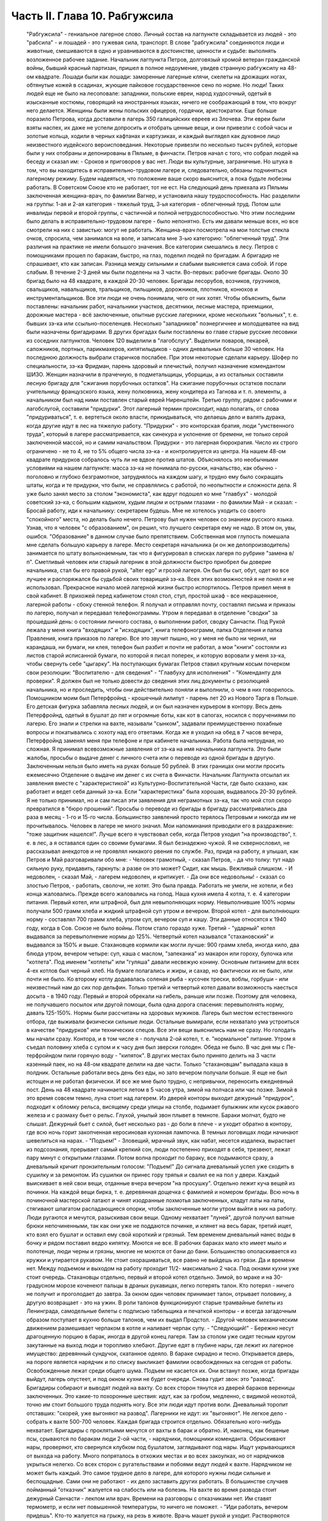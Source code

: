 Часть II. Глава 10. Рабгужсила
==============================

     "Рабгужсила" - гениальное лагерное слово. Личный состав на лагпункте складывается из людей - это "рабсила" - и лошадей - это гужевая сила, транспорт. В слове "рабгужсила" соединяются люди и животные, смешиваются в одно и уравниваются в достоинстве, ценности и судьбе: выполнять возложенное рабочее задание.
     Начальник лагпункта Петров, долговязый хромой ветеран гражданской войны, бывший красный партизан, пришел в полное недоумение, увидев странную рабгужсилу на 48-ом квадрате. Лошади были как лошади: заморенные лагерные клячи, скелеты на дрожащих ногах, обтянутые кожей в ссадинах, жующие пайковое государственное сено по норме. Но люди! Таких людей еще не было на лесоповале: западники, польские евреи, народ худосочный, одетый в изысканные костюмы, говорящий на иностранных языках, ничего не соображающий в том, что вокруг него делается. Женщины были жены польских офицеров, гордячки, аристократки. Еще больше поразило Петрова, когда доставили в лагерь 350 галицийских евреев из Злочева. Эти евреи были взяты наспех, их даже не успели допросить и отобрать ценные вещи, и они привезли с собой часы и золотые кольца, ходили в черных кафтанах и картузиках, и каждый выглядел как духовное лицо неизвестного иудейского вероисповедания. Некоторые привезли по несколько тысяч рублей, которые были у них отобраны и депонированы в Пяльме, в финчасти.
     Петров начал с того, что собрал людей на беседу и сказал им:
     - Сроков и приговоров у вас нет. Люди вы культурные, заграничные. Но штука в том, что вы находитесь в исправительно-трудовом лагере и, следовательно, обязаны подчиняться лагерному режиму. Будем надеяться, что положение ваше скоро выяснится, а пока будьте любезны работать. В Советском Союзе кто не работает, тот не ест.
     На следующий день приехала из Пяльмы заключенная женщина-врач, по фамилии Вагнер, и установила нашу трудоспособность. Нас разделили на группы: 1-ая и 2-ая категория - тяжелый труд, 3-ья категория - облегченный труд. Потом шли инвалиды первой и второй группы, с частичной и полной нетрудоспособностью. Что этим последним было делать в исправительно-трудовом лагере - было непонятно. Есть им давали меньше всех, но все смотрели на них с завистью: могут не работать.
     Женщина-врач посмотрела на мои толстые стекла очков, спросила, чем занимался на воле, и записала мне 3-ью категорию: "облегченный труд".
     Эти различия на практике не имели большого значения. Все категории смешались в лесу. Петров с помощниками прошел по баракам, быстро, на глаз, поделил людей по бригадам. А бригадир не спрашивает, кто как записан. Разница между сильными и слабыми выясняется сама собой. И горе слабым.
     В течение 2-3 дней мы были поделены на 3 части.
     Во-первых: рабочие бригады. Около 30 бригад было на 48 квадрате, в каждой 20-30 человек. Бригады лесорубов, возчиков, грузчиков, свальщиков, навальщиков, тральщиков, пильщиков, дорожников, плотников, конюхов и инструментальщиков. Все эти люди не очень понимали, чего от них хотят. Чтобы объяснить, были поставлены: начальник работ, начальники участков, десятники, лесные мастера, приемщики, дорожные мастера - всё заключенные, опытные русские лагерники, кроме нескольких "вольных", т. е. бывших зэ-ка или ссыльно-поселенцев.
     Несколько "западников" поэнергичнее и молодцеватее на вид были назначены бригадирами. В других бригадах были поставлены во главе старые русские лесовики из соседних лагпунктов.
     Человек 120 выделили в "лагобслугу". Выделили поваров, пекарей, сапожников, портных, парикмахеров, кипятилыдиков - одних дневальных больше 30 человек. На последнюю должность выбрали старичков послабее. При этом некоторые сделали карьеру. Шофер по специальности, зэ-ка Фридман, парень здоровый и плечистый, получил назначение комендантом ШИЗО. Женщин назначили в прачечную, в подметальщицы, уборщицы, а из остальных составили лесную бригаду для "сжигания порубочных остатков". На сжигание порубочных остатков послали учительницу французского языка, жену полковника, жену кондитера из Тагнова и т. п. элементы, а начальником был над ними поставлен старый еврей Ниренштейн.
     Третью группу, рядом с рабочими и лагобслугой, составили "придурки". Этот лагерный термин происходит, надо полагать, от слова "придуриваться", т. е. вертеться около власти, прикидываться, что делаешь дело и валять дурака, когда другие идут в лес на тяжелую работу. "Придурки" - это конторская братия, люди "умственного труда", который в лагере рассматривается, как синекура и уклонение от бремени, не только серой заключенной массой, но и самим начальством. Придурки - это лагерная бюрократия. Число их строго ограничено - не то 4, не то 5% общего числа зэ-ка - и контролируется из центра. На нашем 48-ом квадрате придурков собралось чуть ли не вдвое против штатов. Объяснялось это необычными условиями на нашем лагпункте: масса зэ-ка не понимала по-русски, начальство, как обычно - поголовно и глубоко безграмотное, затруднялось на каждом шагу, и трудно ему было сокращать штаты, когда и те придурки, что были, не справлялись с работой, по неопытности и сложности дела.
     Я уже было занял место за столом "экономиста", как вдруг подошел ко мне "главбух" - молодой советский зэ-ка, с большим кадыком, худым лицом и острыми глазами - по фамилии Май - и сказал:
     - Бросай работу, иди к начальнику: секретарем будешь.
     Мне не хотелось уходить со своего "спокойного" места, но делать было нечего. Петрову был нужен человек со знанием русского языка. Узнав, что я человек "с образованием", он решил, что лучшего секретаря ему не надо. В этом он, увы, ошибся. "Образование" в данном случае было препятствием. Собственная моя глупость помешала мне сделать большую карьеру в лагере. Место секретаря начальника (и он же делопроизводитель) занимается по штату вольнонаемным, так что я фигурировал в списках лагеря по рубрике "замена в/п". Сметливый человек или старый лагерник в этой должности быстро приобрел бы доверие начальника, стал бы его правой рукой, "alter ego" и грозой лагеря. Он был бы сыт, обут, одет во все лучшее и распоряжался бы судьбой своих товарищей зэ-ка. Всех этих возможностей я не понял и не использовал. Прекрасное начало моей лагерной жизни быстро испортилось.
     Петров привел меня в свой кабинет. В прихожей перед кабинетом стоял стол, стул, простой шкаф - все некрашенное, лагерной работы - сбоку стенной телефон. Я получал и отправлял почту, составлял письма и приказы по лагерю, получал и передавал телефонограммы. Утром я передавал в отделение "сводки" за прошедший день: о состоянии личного состава, о выполнении работ, сводку Санчасти. Под Рукой лежала у меня книга "входящих" и "исходящих", книга телефонограмм, папка Отделения и папка Правления, книга приказов по лагерю. Все это звучит пышно, но у меня не было ни чернил, ни карандаша, ни бумаги, ни клея, телефон был разбит и почти не работал, а мои "книги" состояли из листов старой исписанной бумаги, по которой я писал поперек, и которую воровали у меня зэ-ка, чтобы свернуть себе "цыгарку".
     На поступающих бумагах Петров ставил крупным косым почерком свои резолюции: "Воспитателю - для сведения" - "Главбуху для исполнения" - "Коменданту для проверки". Я должен был не только довести до сведения этих лиц документы с резолюцией начальника, но и проследить, чтобы они действительно поняли и выполнили, о чем в них говорилось.
     Помощником моим был Петерфройнд - крошечный лилипут - парень лет 20 из Нового Тарга в Польше. Его детская фигурка забавляла лесных людей, и он был назначен курьером в контору. Весь день Петерфройнд, одетый в бушлат до пят и огромные боты, как кот в сапогах, носился с поручениями по лагерю. Его знали и стрелки на вахте, называли "сынком", задавали преимущественно похабные вопросы и покатывались с хохоту над его ответами. Когда же я уходил на обед в 7 часов вечера, Петерфройнд заменял меня при телефоне и при кабинете начальника.
     Работа была нетрудная, но сложная. Я принимал всевозможные заявления от зэ-ка на имя начальника лагпункта. Это были жалобы, просьбы о выдаче денег с личного счета или о переводе из одной бригады в другую. Заключенным нельзя было иметь на руках больше 50 рублей. В этих границах они могли просить ежемесячно Отделение о выдаче им денег с их счета в Финчасти. Начальник Лагпункта отсылал их заявления вместе с "характеристикой" из Культурно-Воспитательной Части, где было сказано, как работает и ведет себя данный зэ-ка. Если "характеристика" была хорошая, выдавалось 20-30 рублей. Я не только принимал, но и сам писал эти заявления для неграмотных зэ-ка, так что мой стол скоро превратился в "бюро прошений". Просьбы о переводе из бригады в бригаду рассматривались два раза в месяц - 1-го и 15-го числа. Большинство заявлений просто терялось Петровым и никогда им не прочитывалось. Человек в лагере не много значил. Мои напоминания приводили его в раздражение: "тоже защитник нашелся!".
     Лучше всего я чувствовал себя, когда Петров уходил "на производство", т. е. в лес, а я оставался один со своими бумагами. Я был безнадежно чужой. Я не сквернословил, не рассказывал анекдотов и не проявлял никакого рвения по службе. Раз, придя на работу, я улышал, как Петров и Май разговаривали обо мне:
     - Человек грамотный, - сказал Петров, - да что толку: тут надо сильную руку, придавить, гаркнуть: а разве он это может? Сидит, как мышь. Вежливый слишком.
     - И недоволен, - сказал Май, - лагерем недоволен, и критикует.
     - Да они все недовольны! - сказал со злостью Петров, - работать, сволочи, не хотят.
     Это была правда. Работать не умели, не хотели, и без конца жаловались.
     Прежде всего жаловались на голод.
     Наша кухня имела 4 котла, т. е. 4 категории питания.
     Первый котел, или штрафной, был для невыполняющих норму. Невыполнившие 100% нормы получали 500 грамм хлеба и жидкий штрафной суп утром и вечером.
     Второй котел - для выполняющих норму - составлял 700 грамм хлеба, утром суп, вечером суп и кашу. Эти данные относятся к 1940 году, когда в Сов. Союзе не было войны. Потом стало гораздо хуже.
     Третий - "ударный" котел выдавался за перевыполнение нормы до 125%.
     Четвертый котел назывался "стахановский" и выдавался за 150% и выше. Стахановцев кормили как могли лучше: 900 грамм хлеба, иногда кило, два блюда утром, вечером четыре: суп, каша с маслом, "запеканка" из макарон или гороху, булочка или "котлета". Под именем "котлеты" или "гуляша" давали несвежую конину. Основным питанием для всех 4-ех котлов был черный хлеб. На бумаге полагались и жиры, и сахар, но фактически их не было, или почти не было. Ко второму котлу додавалась соленая рыба - кусочек трески, воблы, горбуши - или неизвестный нам до сих пор дельфин.
     Только третий и четвертый котел давали возможность наесться досыта - в 1940 году. Первый и второй обрекали на гибель, раньше или позже. Поэтому для человека, не получавшего посылок или другой помощи, была одна дорога спасения: перевыполнять норму, давать 125-150%. Нормы были рассчитаны на здоровых мужиков. Лагерь был местом естественного отбора, где выживали физически сильные люди. Остальные вымирали, если нехватало ума устроиться в качестве "придурков" или технических спецов.
     Все эти вещи выяснились нам не сразу. Но голодать мы начали сразу. Контора, и в том числе я - получала 2-ой котел, т. е. "нормальное" питание. Утром я съедал половину хлеба с супом и к часу дня был зверски голоден. Обеда не было. В час дня мы с Пе-терфройндом пили горячую воду - "кипяток". В других местах было принято делить на 3 части казенный паек, но на 48-ом квадрате делили на две части. Только "стахановцам" выпадала каша в полдник. Остальные работали весь день без еды, но зато вечером получали больше. Я еще не был истощен и не работал физически. И все же мне было трудно, с непривычки, переносить ежедневный пост.
     День на 48 квадрате начинается летом в 5 часов утра, зимой на полчаса или час позже. Зимой в это время совсем темно, луна стоит над лагерем. Из дверей конторы выходит дежурный "придурок", подходит к обломку рельса, висящему среди улицы на столбе, подымает булыжник или кусок ржавого железа и с размаху бьет о рельс. Глухой, унылый звон плывет в темноте. Бараки молчат, будто не слышат. Дежурный бьет с силой, бьет несколько раз - до боли в плече - и уходит обратно в контору, где всю ночь горит закопченная керосиновая кухонная лампочка. В темных логовищах люди начинают шевелиться на нарах. - "Подъем!" - Зловещий, мрачный звук, как набат, несется издалека, вырастает из подсознания, прерывает самый крепкий сон, люди постепенно приходят в себя, трезвеют, лежат пару минут с открытыми глазами. Потом волна проходит по бараку, все подымаются сразу, а дневальный кричит пронзительным голосом: "Подъем!"
     До сигнала дневальный успел уже сходить в сушилку и за ремонтом. Из сушилки он принес гору тряпья и свалил ее на пол у двери. Каждый выискивает в ней свои вещи, отданные вчера вечером "на просушку". Отдельно лежит куча вещей из починки. На каждой вещи бирка, т. е. деревянная дощечка с фамилией и номером бригады. Всю ночь в починочной мастерской латают и чинят изодранные лохмотья заключенных, кладут латы на латы, стягивают шпагатом распадающиеся опорки, чтобы заключенные могли утром выйти в них на работу. Люди ругаются и мечутся, разыскивая свои вещи. Одному нехватает "луней", другой получил ватные брюки непочиненными, так как они уже не поддаются починке, и клянет на весь барак, третий ищет, кто взял его бушлат и оставил ему свой короткий и грязный. Тем временем дневальный нанес воды в бочку и рядом поставил ведро кипятку. Моются не все. В рабочих бараках мало кто имеет мыло и полотенце, люди черны и грязны, многие не моются от бани до бани. Большинство ополаскивается из кружки и утирается рукавом. Не стоит охорашиваться, все равно не выйдешь из грязи. Да и времени нет. Между подъемом и выходом на работу проходит 11/2- максимально 2 часа.
     Под окнами кухни уже стоит очередь. Стахановцы отдельно, первый и второй котел отдельно. Зимой, во мраке и на 30-градусном морозе коченеют пальцы в драных рукавицах, легко потерять талон. Кто потерял - ничего не получит и проголодает до завтра. За окном один человек принимает талон, отрывает половину, а другую возвращает - это на ужин. В роли талонов функционируют старые трамвайные билеты из Ленинграда, самодельные билеты с подписью табельщика и печаткой конторы - и всегда загадочным образом поступает в кухню больше талонов, чем их выдал Продстол. - Другой человек механическим движением размешивает черпаком в котле и наливает черпак супу. - "Следующий!" - Бережно несут драгоценную порцию в барак, иногда в другой конец лагеря. Там за столом уже сидят тесным кругом закутанные на выход люди и торопливо хлебают. Другие едят в глубине нары, где лежит их лагерное имущество: деревянный сундучок, скатанное одеяло. В бараке смрадно и тесно. Открывается дверь, на пороге является нарядчик и по списку выкликает фамилии освобожденных на сегодня от работы. Освобожденные лежат среди общего шума. Подъем не касается их. Они встанут позже, когда бригады выйдут, лагерь опустеет, и под окном кухни не будет очереди.
     Снова гудит звон: это "развод". Бригадиры собирают и выводят людей на вахту. Со всех сторон тянутся из дверей бараков вереницы заключенных. Это какие-то похоронные шествия: идут, как за гробом, медленно, с видимой неохотой, точно им стоит большого труда поднять ногу. Все эти люди идут против воли. Дневальный торопит отставших: "скорей, уже выгоняют на развод". Лагерники не идут: их "выгоняют". Не легкое дело - собрать к вахте 500-700 человек. Каждая бригада строится отдельно. Обязательно кого-нибудь нехватает. Бригадиры с проклятьями мечутся от вахты в барак и обратно. И, наконец, как бешеные псы, срываются по баракам люди 2-ой части, - нарядчики, помощники коменданта. Обрыскивают нары, проверяют, кто свернулся клубком под бушлатом, заглядывают под нары. Ищут укрывающихся от выхода на работу. Много попряталось в отхожих местах и во всех закоулках, но от нарядчиков укрыться нелегко. Со всех сторон с ругательствами и побоями ведут людей к вахте. Нарядчиком не может быть каждый. Это самое трудное дело в лагере, для которого нужны люди сильные и беспощадные. Сами они не работают - их дело заставить других работать.
     В большинстве случаев пойманный "отказчик" жалуется на слабость или на болезнь. На вахте во время развода стоит дежурный Санчасти - лекпом или врач. Времени на разговоры с отказчиками нет. Им ставят термометр, и если нет повышенной температуры, то ничего не поможет. - "Иди работать, вечером придешь". Кто-то жалуется на грыжу, на резь в животе. Врачь машет рукой и уходит. Растворяются ворота, при них стоит все начальство лагеря, масса стрелков. Форменные фуражки, папахи, ружья с примкнутыми штыками. Бригады вызываются по порядку. Каждую просчитывают и отмечают на деревянной доске у дежурного стрелка.
     - Бригада, внимание!
     Люди стоят по два. В первой двойке - бригадир. Он проверяет, все ли получили "инструмент": пилы, топоры, заступы, ломы. Двери инструменталки открыты, и для каждой бригады отложен ее инструмент, а для стахановцев и лучших рабочих полагаются отборные пилы и особенно-заботливо отточенные топоры.
     - Бригада, внимание! По пути следования к месту работы не разговаривать, сохранять порядок, из строя не выходить. В случае неповиновения применяю оружие без предупреждения. Понятно?
     Молодой стрелок выговаривает заученные слова залпом, как урок, и с таким напряжением, что люди смеются. Когда он запинается, ему подсказывают. Каждый зэ-ка каждое утро слышит эти слова. Он слышит их тысячекратно, пять лет и десять лет, как рефрен всего своего существования. Когда он выйдет из лагеря, где бы он ни поселился, эти слова будут звучать в его ушах.
     Когда закрываются ворота лагпункта за последней бригадой, конторским еще остается час до начала работы. Можно не спеша одеться и "позавтракать".
     Снова гудит звон: это "поверка". По этому сигналу люди в бараках выходят на площадку у вахты и их считают. Выходят все, даже больные, кроме лежащих в стационаре. Дневальные и занятые важным Делом люди остаются. В каждый барак заходит стрелок или помощник коменданта. Сообщение между бараками прерывается. Каждый замирает на своем месте. Считают долго, ошибаются, считают сначала. Тем временем гонят в карцер группу "отказчиков", которых обнаружили уже после "развода". Теперь уже поздно вывести их на работу, так как нет стрелков, которые бы вывели их за вахту и провели к бригаде. В карцере они будут посажены на штрафной паек: 300 грамм хлеба и жидкий суп. За отказ от работы они получат несколько суток карцера "с выводом на работу". Это значит, что на следующее утро их прямо из карцера отведут на развод, а вечером после работы, прямо с вахты, "завшизо" заберет своих людей обратно в карцер. Если же "отказчик" проявляет упрямство, и на второй день тоже не желает выходить на работу, то дело становится серьезным. К нему придет в карцер "воспитатель", т. е. человек из КВЧ. Не забудем, что мы находимся в исправительно-трудовом лагере, здесь людей исправляют и перевоспитывают. Человек из КВЧ примет все меры увещевания и внушения. Упрямый отказчик, которого не сломают несколько дней карцера и голода, имеет шансы добиться того, что власть пойдет на уступки, т. е. даст ему работу полегче.
     Причина большей части отказов - непосильная работа. Если не поможет увещевание, составляется "акт" о злостном невыходе на работу. Акт составляется бригадиром и комендантом или другими лицами, на нем обязательно имеется пометка врача, что данный зэ-ка по состоянию здоровья на работу годится, и пометка начальника лагпункта, что он одет, обут и удовлетворен довольствием. Этот акт передается в 3-ью (политическую) часть. Когда таких актов накопится несколько (десять или больше), третья часть придет в движение и сделает свое. Заключенного расстреляют.
     Список расстрелянных за многократный отказ от работы будет отпечатан в Медвежегорске, и копии разосланы по всем лагпунктам ББК. Придет такая копия и на 48-ой квадрат. Делопроизводитель, з/к Мар-голин, поставит ╧, впишет во входящие, подаст начальнику. Начальник Петров поставит отметку: "Огласить через КВЧ заключенным". И воспитатель объяснит непонятливым "западникам", что в лагере никого работать не заставляют, но за отказ от работы судят и приговаривают к высшей мере.
     Комендант Панчук идет по лагерю. Дневальные трепещут. Комендант - человек вольный, со скуластым лицом, буйным чубом и манерами казацкого урядника. При его входе в барак раздается команда: "Внимание!" - и все встают с мест. Зычная брань Панчука слышна далеко. В одном из бараков он находит беспорядок: нары и пол не вымыты, у входа нечистоты. Он с величайшим презрением оглядывает дневального и спрашивает:
     - Турки вы, что ли? Дома тоже так жили?
     И дневальному Киве, старому согбенному еврею, который по-русски не понимает ни слова, командует:
     - Сию минуту нанести воды - понятно? Вымыть - вычистить - вытереть - вымести - понятно? Убрать, прибрать, под нарами, на нарах, снаружи, внутри! Смотри у меня ... твою мать, а то я тебя самого уберу... понятно? Панчук молодцевато вбегает в контору и застает кабинет начальника на запоре.
     - Открывай!
     - Заперто, гражданин начальник!
     Панчук прищуривается, долго смотрит на меня, и я чувствую, что рука у него зудит треснуть меня по уху.
     - Чему тебя учили, очкастый! Гвоздем открой.
     - Не умею, гражданин начальник.
     - Не умеешь, так здесь научишься!
     И Панчук показывает мне, как без ключа можно входить в запертые двери.
     Когда я пробую передать ему бумаги, назначенные для коменданта, Панчук быстро машет рукой и скрывается. Читать он не мастер, и каждая писанная строка возбуждает в нем недоверие и опасение. Положение мое трудно. Если на бумаге начертано рукой Петрова "передать коменданту", то я обязан это сделать, но как заставить коменданта принять бумагу, да еще расписаться в получении? - Мой авторитет для этого недостаточен, тем более, что каждая принятая бумага - это новые хлопоты для Панчука. Моя должность полна непредвиденных трудностей. Ничего нет, и все надо добывать самому. Для важного отчета в Медвежегорск нужен конверт. Конвертов нет. Конверт надо сделать самому. Клочок бумаги - величайшее сокровище в лагере. Для конверта нужен клей. И клей надо сделать самому. Просить нельзя - это наивно и возбуждает досаду начальства. "Сам достань".
     За недостатком бумаги, таблицы, сводки и отчеты пишутся в лагере на дереве - на фанере. Из дерева же делаются пуговицы и лопаты, ложки и миски. Это единственное, что есть на месте в достаточном количестве. Но западники так беспомощны, что теряются, когда надо соскоблить с фанеры вчерашнюю запись. Они спрашивают резинку. Панчук вне себя:
     - А стеклом соскоблить не умеете?
     - Стекла нету, гражданин комендант.
     - Ну и люди! - удивляется Панчук, - стекла найти не могут. Да вот же оно - стекло.
     Выходит на двор, и под окном, под ногами находит в минуту кусок битого стекла.
     Западники ничего не умеют. Ни отворять замка гвоздем, ни скоблить фанеру стеклом, ни зажечь лампу без спичек, ни работать на голодный желудок.
     С лампами горе. На 48-ом квадрате нет электричества. Керосина так мало, что его не выдают в рабочие бараки. Западники не умеют обращаться с керосиновыми лампочками, разбитыми и заржавленными, где фитиль - не фитиль, машинка не держится, а стекло надтреснуто. Если есть керосин, то фитиль - негодный. Если есть фитиль, керосин не горит. Машинка выпадает из резервуара, и когда Петерфройнд водружает стекло, оно лопается у него, и мы бледнеем от ужаса.
     Увидев разбитое стекло, комендант впадает в неистовство.
     - В карцер на 5 суток за такое дело! Убил ты меня! Где я стекло возьму? Лучше бы ты себе голову разбил, фашист проклятый! Голов у нас хватает, а стекол нет!
     В последнюю минуту все улаживается самым простым образом. В одном из бараков дневальный откуда-то раздобыл лампу, и Петерфройнд, маленький гном, в сумерки прокрадывается туда и ворует ее. На сегодня мы спасены: кабинет начальника обеспечен светом.
     7 часов вечера. Отработав двенадцать часов, вливаются сплошным потоком через вахту бригады. Но до отдыха им далеко. Истерзанные, испачканные, мокрые люди смывают с себя грязь и пот и бегут становиться в очередь за едой. В темноте стоят цепи под окнами кухни - под открытым небом. В средину ужина врывается сигнал на вечернюю поверку. Зимой считают в бараках, летом все выходят на двор, стоят долго и терпеливо. После ужина и поверки надо немедленно скинуть с себя мокрое и рваное платье, иначе дневальный не заберет его на просушку и починку. В девять часов или в половине десятого - отбой. Люди спят. На столе среди барака тускло тлеет коптилка, за столом, уронив голову на руки, сидит ночной дневальный и борется со сном. Если ночной обход застанет его спящим - снимут с работы, и в карцер.
     Только в двух местах до позднего вечера толпятся люди.
     Одно место - это амбулатория.
     При населении лагеря в 1000 человек нормально, если от 50 до 100 человек придут вечером на прием. Не всем предоставляется освобождение. Оно дается с трудом. Лекпом отвечает за свои действия, и если число освобожденных им слишком велико, то он через несколько дней получит запрос из центра. Лекпом рискует местом, если будет слишком либерален. Освободить всех, кого следовало бы, он не может. Первые 30 человек освобождаются легко, но потом - когда толпа под дверьми не редеет - отношение к людям меняется. Никакие жалобы, никакие раны не производят впечатления. Врач, мимо которого прошло уже человек 60, смотрит равнодушно, говорит "иди работать", не глядя. Всех не пожалеешь. Уже освобождено больше, чем полагается, а люди ломятся в двери. Скандалят, угрожают. Но на этот случай имеются здоровые санитары, с которыми лучше не пробовать драться.
     Поздно вечером список освобожденных идет к нарядчику. Больной, уходя, подозрительно оглядывается на врача: "освобожден ли?". Врач не говорит ему своего решения. На следующее утро перед разводом больной не слышит своего имени в списке освобожденных, который громко читает нарядчик. Беда! Начинается переспрашивание. - "Товарищ нарядчик, посмотри еще раз! Неужели нет? Не может быть!" Нарядчик, привыкший к таким вопросам, на них не отвечает, а человек, который вчера вечером простоял два часа в очереди напрасно, со стонами и проклятьями начинает одеваться.
     Второе место, где вечером только начинается жизнь - это кабинет начальника и комната бригадиров, где составляются "рабочие сведения". - После ужина, когда люди легли уже спать, бригадир уходит составлять "рабочие сведения", т.е. полный рапорт о работе своей бригады. Это - нелегкая работа. Дается детальное описание работ, произведенных каждым звеном и каждым отдельным человеком, в 2 рубриках: объем работы и процентное выполнение нормы. Отдельно приводятся больные и отказчики. "Рабочие сведения" утверждаются начальником работ или десятником, принявшим работу, и без их подписи недействительны. Составить "сведение" - далеко не просто: от этого зависит хлеб бригады. На основании этого документа табельщик "Продстола" начисляет каждому члену бригады хлеб и котловое питание, - и на третий день от даты "сведения" зэ-ка получает талон и пайку хлеба "по выработке". Заполняя сведение, надо учесть много разных обстоятельств: надо уметь так представить работу, чтобы никого не обидеть. Надо уметь считать, и уметь приврать, и обыкновенно бригадир составляет "сведение" не сам, а с доверенным лицом своей бригады. Если один сделал 60%, а другой 200% нормы, то первому запишут 110%, а другому 150. Стахановец и так получит 4-тый котел, а 60-и процентник выиграет 2-ой котел и лишний кусок хлеба. Надо накормить бригаду с помощью комбинаций на бумаге. "Карандаш накормит" - говорит лагерная пословица. Всеми средствами натягивают нехватающие проценты. Норма пиления дров на бирже составляет 21/2 фестметра на человека. Голодные и непривычные люди этого сделать не могут. Тогда им прибавляют "подноску на 40 метров", - как будто они приносили бревна для распилки на расстояние 40 метров. Нормировщик и десятник смотрят на этот фортель сквозь пальцы: ведь и они заключенные, и каждому понятно, что надо поддержать работяг. Если брать буквально предписания свыше, то все бы вымерли с голоду. "Рабочее сведение", изготовленное после долгих совещаний и усилий - фантастическая комбинация правды и вымысла. В первую очередь бригадир пишет себе 150% и IV котел, хотя он и не работал вовсе. Потом процентами обеспечиваются его друзья и помощники. Потом пишут проценты тому, кому нельзя не написать: работягам, которые работают за двоих, и бандитам, которых опасно раздражать. Есть, напротив, такие, которых бригадир хочет выжить из бригады или наказать. Первое правило лагерной мудрости: - "живи хорошо с бригадиром". От него зависит твой хлеб, и часто, чтобы накормить бригаду, он рискует собой, записывая в "сведение" подвиги, которых не было и быть не могло.
     В 9 часов из-за зоны приходит начальник, и кабинет его заполняется народом. Кабинет - голая комната, стол с керосиновой лампой, кругом под стенами - табуреты и скамьи лагерного производства; на стене портрет Ворошилова и таблица "не пей сырой воды" или огромное изображение вши с надписью "рассадник сыпного тифа". Сходятся руководители работ, лесные мастера, ответственные люди. Комната заполняется народом. Сидят до полуночи и позже, дымят махоркой и выпивают огромное количество сырой воды, за неимением кипяченой. Петерфройнд то и дело бежит к кипятилыцику - закипела ли вода? Обсуждаются распоряжения из центра, результаты за прошедший день и составляется самый важный документ лагеря: разнарядка.
     Разнарядкой называется план работы на завтра: распределение бригад по рабочим местам, задание для каждой бригады. Начинаются тяжкие торги с отдельными бригадирами. "Завтра твоя бригада должна дать не менее 60 фестметров. Дашь - получишь 10 пачек махорки на бригаду, не дашь - сниму с работы". Бригадиры, поочередно вызываемые в кабинет, мнутся, разводят руками, отнекиваются, торгуются, ставят условия: убрать слабых людей, дать исправный инструмент. Положение бригадиров щекотливое. Не показать усердия - опасно; обещать 60 ф/м и не дать - тоже опасно: два-три невыполненные обещания - и обозленный начальник обвинит во вредительстве; обещать и дать - завтра потребует 70. Правило лагерной администрации: зэ-ка всегда могут работать лучше, чем они работают. Если они выполняют задание, значит, могут его и перевыполнить. Дело начальства - нажимать. Нажимают добром или угрозами. Из кабинета несутся то громовые раскаты смеха, то добродушная ругань, то удары кулаком по столу и яростная ругань. Ругань, впрочем, при всех случаях: без нее лагерный язык ни в коем случае обойтись не может.
     То и дело раздается команда из кабинета: "Вызвать бригадира Кунина!" - "вызвать врача Германа!" - "вызвать зэ-ка такого-то!" - Заключенный, которого вызывают к начальнику иногда за полночь, когда он храпит и третий сон видит, просто не хочет идти. Он посылает будящего к чертовой матери, не хочет одеваться и понимает, что от разговора с начальником добра не будет: его ждет расправа за дурную работу или грех по службе, и очень возможно, что прямо из кабинета сведут его в карцер. Поэтому не раз и не два приходится звать такого работягу, и он начинает одеваться не раньше, чем припугнут его тремя сутками карцера и стащат за ноги с верхних нар.
     Время идет. Пока начальники совещаются в кабинете, под дверью в маленькой передней комнатке стоит толпа вызванных и невызванных, которые сами пришли с претензиями. Одного обокрали; другого избили; третий пришел показать свое нагое тело и просить, чтобы выписали ему на завтра целые штаны. Драматическая борьба разыгрывается вокруг нескольких одеял, которые имеются в вещкаптерке. В конце концов они достаются герою дня - бригадиру, который показал лучший результат дня и обещал его перевыполнить на завтра.
     "Секретарь" в передней комнатке должен зорко следить, иначе в 5 минут не останется у него ни пера, ни карандаша, ни бумаги на столе. Все стянут цепкие руки, в особенности бумагу, нужную для курения. Люди сидят на подоконнике, расселись на корточках вдоль стен, тесно обступили стол, босые, нечесанные, с голой грудью, в распахнутых бушлатах. Звонит телефон: это из отделения передают телефонограмму или зовут к аппарату начальника, чтобы пробрать его за недогрузку леса и невыполнение плана. Ничего не слышно в шуме, и кончается тем, что всю толпу ожидающих, вместе с разбуженными зэ-ка, которые ожидают, чтобы их посадили в карцер, с неистовыми проклятиями и толчками выгоняют на двор.
     Наконец, вечерняя сессия закончена, и все расходятся.
     Дежурный по конторе садится за опустевший стол.
     Ночь - время передачи и приема телефонограмм и сводок из лагпункта в отделение, и обратно. Днем - провод перегружен и сговориться невозможно. Телефонист и коммутатор находятся на вахте, и туда надо звонить, чтобы получить соединение. Еле-еле, чуть слышно, доходят слова приказов.
     "Начальникам всех лагпунктов и Олпов: приказываю! Согласно директиве наркома... согласно приказа за ╧... поднять темп вывозки... в недельный срок ликвидировать залежи... приказываю: за невыполнение сместить... отдать под суд... в последний раз предупреждаю - ставлю на вид - объявляю строгий выговор..."
     Всю долгую ночь переговариваются между собой в онежском лесу начальники, главбухи, коменданты и завснабы, техконтроль и охрана. Лагерь погружен в темноту. Только на вышках, где часовые, горит свет. Лес шумит кругом, порывы ветра сотрясают его вершины, из леса несется рокот и ропот, как при морском прибое. И всю ночь дико воют собаки охраны. Человеку, сидящему за столом, все это кажется сном. Как он попал сюда? что он здесь делает?
     Ночной обход. Стрелки идут по баракам, заглядывают в контору, перелистывают бумаги на столе дежурного. - "А это кто?" - Рядом, в помещении УРБ спят зэ-ка из персонала учетно-распределительного бюро - на тех самых столах, за которыми днем работают.
     В два часа ночи трещит телефон, и диспетчер отделения сообщает, что подан состав в 18 вагонов на такой-то участок для нагрузки.
     Тревога! Этот состав подан с опозданием в 36 часов, но все равно - раз он прибыл, он должен быть нагружен немедленно, ибо за простой вагонов отвечает начальник из своего кармана, а зэ-ка - перед начальством. Тревога! Дежурный звонит на вахту, просит разбудить начальника. Дежурный бежит к старшему нарядчику. Старший нарядчик Гриб торопливо одевается. Ему предстоит поднять среди ночи бригаду грузчиков, которая вернулась поздно вечером и спит каменным сном после своих каторжных 12 или 15 часов. К ним сейчас войти - все равно что укротителю в клетку с хищными зверьми. Нарядчик прежде чем войти в их барак, украдкой крестится. Стрелки из ВОХР'а следуют за ним, на всякий случай. Разбуженные люди рычат и огрызаются, зовут в свидетели бога и чорта, что они свое отработали, ноги у них не стоят, руки и плечи разбиты. - "Иди ты . .! - Иди отсюда, не доводи до греха!" - Но нарядчик тверже стали, его не собьешь. Пробует то лаской, то угрозой. Бригадир приходит ему в помощь. Начинают вылавливать более смирных, послушных. Когда трое-четверо поднялись, легче говорить с остальными. Входит начальник лагпункта, встревоженный, злой, невыспавшийся. - "Братцы, - говорит он, - ребята, не выдайте!" - и обещает им премии, неслыханную кормежку, а через минуту скрипит зубами и угрожает сжить их со свету. С обеих сторон бешеные лица, исступление, отчаяние. Эти ночные сцены вывода на работу изнеможенных, пьяных от усталости и желания спать людей полны грозового напряжения. Столкновение зэ-ка и администрации всегда кончается победой нарядчиков и начальников, за которыми весь аппарат власти, штыки, револьверы и распоряжение скудным лагерным пайком. Через час или два бригаду выведут. Но пока идет уговаривание, весь лагерь неспокоен. В соседних бараках просыпаются люди, подымают головы: "что там такое?" - "Бригаду выводят, тише! а то и нас подымут!" - Нагрузка не в очередь, ночью в лесу, в дождь, снег или бурю - от одной мысли пробирает дрожь. - "Лишь бы дали долежать до подъема!" - Люди, которые теперь уйдут, не вернутся, пока не кончат своей работы, хотя бы она продолжалась всю ночь и весь день. Единственная возможность для них вернуться в лагерь и отдохнуть - это отправить этот проклятый поезд.
     И снова тихо в лагере. Час идет за часом. И, наконец, сухо шуршит телефон в конторе. Это вахта сообщает, что время давать подъем: половина шестого. Дежурный запахивает бушлат и бредет на улицу. Через минуту слышны глухие гулкие удары камнем о рельс: бум-бум-бум! - И новый день начинается на 48-ом квадрате.
